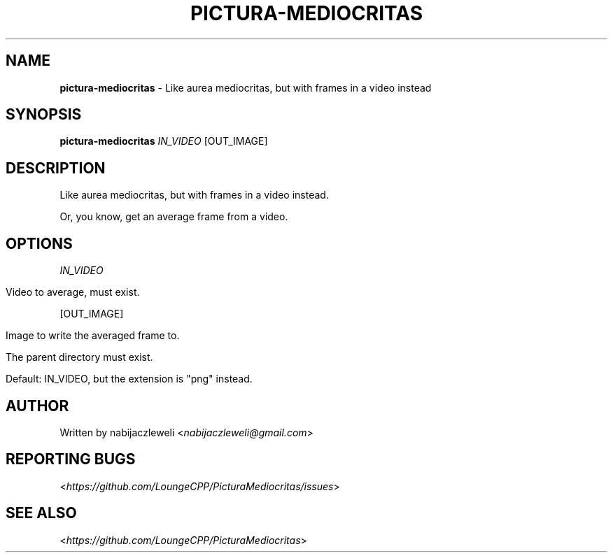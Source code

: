 .\" generated with Ronn/v0.7.3
.\" http://github.com/rtomayko/ronn/tree/0.7.3
.
.TH "PICTURA\-MEDIOCRITAS" "1" "December 2018" "Lounge<C++>" ""
.
.SH "NAME"
\fBpictura\-mediocritas\fR \- Like aurea mediocritas, but with frames in a video instead
.
.SH "SYNOPSIS"
\fBpictura\-mediocritas\fR \fIIN_VIDEO\fR [OUT_IMAGE]
.
.SH "DESCRIPTION"
Like aurea mediocritas, but with frames in a video instead\.
.
.P
Or, you know, get an average frame from a video\.
.
.SH "OPTIONS"
\fIIN_VIDEO\fR
.
.IP "" 4
.
.nf

Video to average, must exist\.
.
.fi
.
.IP "" 0
.
.P
[OUT_IMAGE]
.
.IP "" 4
.
.nf

Image to write the averaged frame to\.

The parent directory must exist\.

Default: IN_VIDEO, but the extension is "png" instead\.
.
.fi
.
.IP "" 0
.
.SH "AUTHOR"
Written by nabijaczleweli <\fInabijaczleweli@gmail\.com\fR>
.
.SH "REPORTING BUGS"
<\fIhttps://github\.com/LoungeCPP/PicturaMediocritas/issues\fR>
.
.SH "SEE ALSO"
<\fIhttps://github\.com/LoungeCPP/PicturaMediocritas\fR>
